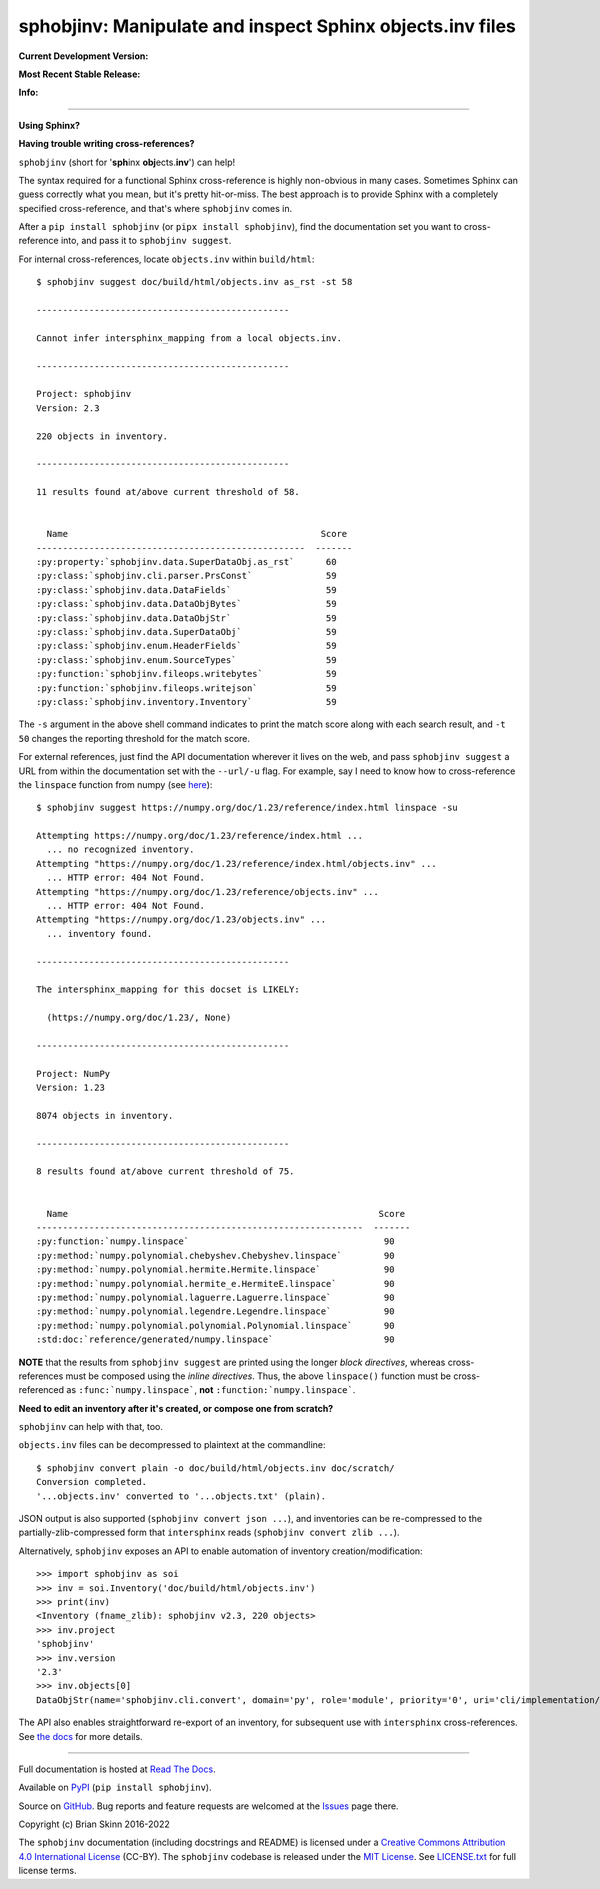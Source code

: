 sphobjinv: Manipulate and inspect Sphinx objects.inv files
==========================================================

**Current Development Version:**

.. image:: https://img.shields.io/github/workflow/status/bskinn/sphobjinv/ci-tests?logo=github
    :alt: GitHub Workflow Status
    :target: https://github.com/bskinn/sphobjinv/actions

.. image:: https://codecov.io/gh/bskinn/sphobjinv/branch/main/graph/badge.svg
    :target: https://codecov.io/gh/bskinn/sphobjinv

**Most Recent Stable Release:**

.. image:: https://img.shields.io/pypi/v/sphobjinv.svg?logo=pypi
    :target: https://pypi.org/project/sphobjinv

.. image:: https://img.shields.io/pypi/pyversions/sphobjinv.svg?logo=python

**Info:**

.. image:: https://img.shields.io/readthedocs/sphobjinv/latest.svg
    :target: http://sphobjinv.readthedocs.io/en/latest/

.. image:: https://badges.gitter.im/sphobjinv/community.svg
   :alt: Join the chat at https://gitter.im/sphobjinv/community
   :target: https://gitter.im/sphobjinv/community?utm_source=badge&utm_medium=badge&utm_campaign=pr-badge&utm_content=badge

.. image:: https://img.shields.io/github/license/mashape/apistatus.svg
    :target: https://github.com/bskinn/sphobjinv/blob/stable/LICENSE.txt

.. image:: https://img.shields.io/badge/code%20style-black-000000.svg
    :target: https://github.com/psf/black

.. image:: https://pepy.tech/badge/sphobjinv/month
    :target: https://pepy.tech/project/sphobjinv?versions=2.0.1&versions=2.1&versions=2.2.2&versions=2.3&versions=2.3.1

----

**Using Sphinx?**

**Having trouble writing cross-references?**

``sphobjinv`` (short for '**sph**\ inx **obj**\ ects.\ **inv**') can help!

The syntax required for a functional Sphinx cross-reference is highly
non-obvious in many cases. Sometimes Sphinx can guess correctly what
you mean, but it's pretty hit-or-miss.  The best approach is to provide
Sphinx with a completely specified cross-reference, and that's where
``sphobjinv`` comes in.

After a ``pip install sphobjinv`` (or ``pipx install sphobjinv``), find the
documentation set you want to cross-reference into, and pass it to
``sphobjinv suggest``.

For internal cross-references, locate ``objects.inv`` within ``build/html``::

    $ sphobjinv suggest doc/build/html/objects.inv as_rst -st 58

    ------------------------------------------------

    Cannot infer intersphinx_mapping from a local objects.inv.

    ------------------------------------------------

    Project: sphobjinv
    Version: 2.3

    220 objects in inventory.

    ------------------------------------------------

    11 results found at/above current threshold of 58.


      Name                                                Score
    ---------------------------------------------------  -------
    :py:property:`sphobjinv.data.SuperDataObj.as_rst`      60
    :py:class:`sphobjinv.cli.parser.PrsConst`              59
    :py:class:`sphobjinv.data.DataFields`                  59
    :py:class:`sphobjinv.data.DataObjBytes`                59
    :py:class:`sphobjinv.data.DataObjStr`                  59
    :py:class:`sphobjinv.data.SuperDataObj`                59
    :py:class:`sphobjinv.enum.HeaderFields`                59
    :py:class:`sphobjinv.enum.SourceTypes`                 59
    :py:function:`sphobjinv.fileops.writebytes`            59
    :py:function:`sphobjinv.fileops.writejson`             59
    :py:class:`sphobjinv.inventory.Inventory`              59

.. end shell command

The ``-s`` argument in the above shell command indicates to print the match
score along with each search result, and ``-t 50`` changes the reporting
threshold for the match score.

For external references, just find the API documentation wherever it lives on
the web, and pass ``sphobjinv suggest`` a URL from within the documentation set
with the ``--url/-u`` flag. For example, say I need to know how to
cross-reference the ``linspace`` function from numpy (see
`here <https://numpy.org/doc/1.23/reference/generated/numpy.linspace.html>`__)::

    $ sphobjinv suggest https://numpy.org/doc/1.23/reference/index.html linspace -su

    Attempting https://numpy.org/doc/1.23/reference/index.html ...
      ... no recognized inventory.
    Attempting "https://numpy.org/doc/1.23/reference/index.html/objects.inv" ...
      ... HTTP error: 404 Not Found.
    Attempting "https://numpy.org/doc/1.23/reference/objects.inv" ...
      ... HTTP error: 404 Not Found.
    Attempting "https://numpy.org/doc/1.23/objects.inv" ...
      ... inventory found.

    ------------------------------------------------

    The intersphinx_mapping for this docset is LIKELY:

      (https://numpy.org/doc/1.23/, None)

    ------------------------------------------------

    Project: NumPy
    Version: 1.23

    8074 objects in inventory.

    ------------------------------------------------

    8 results found at/above current threshold of 75.


      Name                                                           Score
    --------------------------------------------------------------  -------
    :py:function:`numpy.linspace`                                     90
    :py:method:`numpy.polynomial.chebyshev.Chebyshev.linspace`        90
    :py:method:`numpy.polynomial.hermite.Hermite.linspace`            90
    :py:method:`numpy.polynomial.hermite_e.HermiteE.linspace`         90
    :py:method:`numpy.polynomial.laguerre.Laguerre.linspace`          90
    :py:method:`numpy.polynomial.legendre.Legendre.linspace`          90
    :py:method:`numpy.polynomial.polynomial.Polynomial.linspace`      90
    :std:doc:`reference/generated/numpy.linspace`                     90

.. end shell command

**NOTE** that the results from ``sphobjinv suggest`` are printed using the
longer *block directives*, whereas cross-references must be composed using the
*inline directives*. Thus, the above ``linspace()`` function must be
cross-referenced as ``:func:`numpy.linspace```, **not**
``:function:`numpy.linspace```.

**Need to edit an inventory after it's created, or compose one from scratch?**

``sphobjinv`` can help with that, too.

``objects.inv`` files can be decompressed to plaintext at the commandline::

    $ sphobjinv convert plain -o doc/build/html/objects.inv doc/scratch/
    Conversion completed.
    '...objects.inv' converted to '...objects.txt' (plain).

.. end shell command

JSON output is also supported (``sphobjinv convert json ...``), and inventories
can be re-compressed to the partially-zlib-compressed form that ``intersphinx``
reads (``sphobjinv convert zlib ...``).

Alternatively, ``sphobjinv`` exposes an API to enable automation of inventory
creation/modification::

    >>> import sphobjinv as soi
    >>> inv = soi.Inventory('doc/build/html/objects.inv')
    >>> print(inv)
    <Inventory (fname_zlib): sphobjinv v2.3, 220 objects>
    >>> inv.project
    'sphobjinv'
    >>> inv.version
    '2.3'
    >>> inv.objects[0]
    DataObjStr(name='sphobjinv.cli.convert', domain='py', role='module', priority='0', uri='cli/implementation/convert.html#module-$', dispname='-')

The API also enables straightforward re-export of an inventory,
for subsequent use with ``intersphinx`` cross-references.
See `the docs <http://sphobjinv.readthedocs.io/en/latest/
api_usage.html#exporting-an-inventory>`__
for more details.

----

Full documentation is hosted at
`Read The Docs <http://sphobjinv.readthedocs.io/en/latest/>`__.

Available on `PyPI <https://pypi.org/project/sphobjinv>`__
(``pip install sphobjinv``).

Source on `GitHub <https://github.com/bskinn/sphobjinv>`__.  Bug reports
and feature requests are welcomed at the
`Issues <https://github.com/bskinn/sphobjinv/issues>`__ page there.

Copyright (c) Brian Skinn 2016-2022

The ``sphobjinv`` documentation (including docstrings and README) is licensed
under a
`Creative Commons Attribution 4.0 International License <http://creativecommons.org/licenses/by/4.0/>`__
(CC-BY). The ``sphobjinv`` codebase is released under the
`MIT License <https://opensource.org/licenses/MIT>`__. See
`LICENSE.txt <https://github.com/bskinn/sphobjinv/blob/main/LICENSE.txt>`__ for
full license terms.

